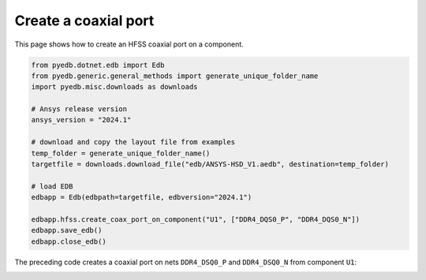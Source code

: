 .. _create_coaxial_port_on_component_example:

Create a coaxial port
=====================

This page shows how to create an HFSS coaxial port on a component.

.. autosummary::
   :toctree: _autosummary

.. code:: python


    from pyedb.dotnet.edb import Edb
    from pyedb.generic.general_methods import generate_unique_folder_name
    import pyedb.misc.downloads as downloads

    # Ansys release version
    ansys_version = "2024.1"

    # download and copy the layout file from examples
    temp_folder = generate_unique_folder_name()
    targetfile = downloads.download_file("edb/ANSYS-HSD_V1.aedb", destination=temp_folder)

    # load EDB
    edbapp = Edb(edbpath=targetfile, edbversion="2024.1")

    edbapp.hfss.create_coax_port_on_component("U1", ["DDR4_DQS0_P", "DDR4_DQS0_N"])
    edbapp.save_edb()
    edbapp.close_edb()

The preceding code creates a coaxial port on nets ``DDR4_DSQ0_P`` and ``DDR4_DSQ0_N`` from component ``U1``:

.. image:: ../../resources/create_port_on_component_simple.png
    :width: 800
    :alt: HFSS coaxial port created on a component